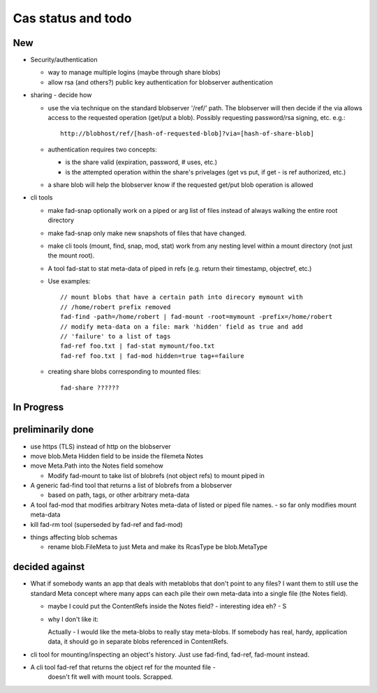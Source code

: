 
Cas status and todo
===================

New
---

* Security/authentication

  - way to manage multiple logins (maybe through share blobs)

  - allow rsa (and others?) public key authentication for blobserver
    authentication

* sharing - decide how

  - use the via technique on the standard blobserver '/ref/' path. The
    blobserver will then decide if the via allows access to the requested
    operation (get/put a blob). Possibly requesting password/rsa signing,
    etc. e.g.::
      
      http://blobhost/ref/[hash-of-requested-blob]?via=[hash-of-share-blob]

  - authentication requires two concepts:

    * is the share valid (expiration, password, # uses, etc.)

    * is the attempted operation within the share's privelages (get vs
      put, if get - is ref authorized, etc.)

  - a share blob will help the blobserver know if the requested get/put
    blob operation is allowed

* cli tools

  - make fad-snap optionally work on a piped or arg list of files instead
    of always walking the entire root directory

  - make fad-snap only make new snapshots of files that have changed.

  - make cli tools (mount, find, snap, mod, stat) work from any nesting level
    within a mount directory (not just the mount root).

  - A tool fad-stat to stat meta-data of piped in refs (e.g. return their timestamp, objectref,
    etc.)

  - Use examples::

      // mount blobs that have a certain path into direcory mymount with
      // /home/robert prefix removed
      fad-find -path=/home/robert | fad-mount -root=mymount -prefix=/home/robert 
      // modify meta-data on a file: mark 'hidden' field as true and add
      // 'failure' to a list of tags
      fad-ref foo.txt | fad-stat mymount/foo.txt 
      fad-ref foo.txt | fad-mod hidden=true tag+=failure

  - creating share blobs corresponding to mounted files::

      fad-share ??????

In Progress
-----------

preliminarily done
------------------

- use https (TLS) instead of http on the blobserver

- move blob.Meta Hidden field to be inside the filemeta Notes

- move Meta.Path into the Notes field somehow

  - Modify fad-mount to take list of blobrefs (not object refs) to mount piped in

- A generic fad-find tool that returns a list of blobrefs from a blobserver

  * based on path, tags, or other arbitrary meta-data

- A tool fad-mod that modifies arbitrary Notes meta-data of listed or
  piped file names. - so far only modifies mount meta-data

- kill fad-rm tool (superseded by fad-ref and fad-mod)

* things affecting blob schemas

  - rename blob.FileMeta to just Meta and make its RcasType be blob.MetaType

decided against
---------------

- What if somebody wants an app that deals with metablobs that don't point to
  any files? I want them to still use the standard Meta concept where
  many apps can each pile their own meta-data into a single file (the Notes
  field).

  * maybe I could put the ContentRefs inside the Notes field? - interesting
    idea eh? - S

  * why I don't like it:

    Actually - I would like the meta-blobs to really stay meta-blobs.
    If somebody has real, hardy, application data, it should go in
    separate blobs referenced in ContentRefs.

- cli tool for mounting/inspecting an object's history. Just use fad-find,
  fad-ref, fad-mount instead.

- A cli tool fad-ref that returns the object ref for the mounted file -
      doesn't fit well with mount tools. Scrapped.

